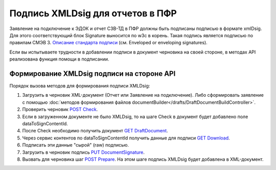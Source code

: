 .. _`Описание стандарта подписи`: https://www.w3.org/TR/2013/REC-xmldsig-core1-20130411/ 
.. _`POST Check`: https://developer.kontur.ru/doc/extern/method?type=post&path=%2Fv1%2F%7BaccountId%7D%2Fdrafts%2F%7BdraftId%7D%2Fcheck
.. _`GET DraftDocument`: https://developer.kontur.ru/doc/extern/method?type=get&path=%2Fv1%2F%7BaccountId%7D%2Fdrafts%2F%7BdraftId%7D
.. _`GET Download`: https://developer.kontur.ru/doc/extern/method?type=get&path=%2Fv1%2F%7BaccountId%7D%2Fcontents%2F%7Bid%7D
.. _`PUT DocumentSignature`: https://developer.kontur.ru/doc/extern/method?type=put&path=%2Fv1%2F%7BaccountId%7D%2Fdrafts%2F%7BdraftId%7D%2Fdocuments%2F%7BdocumentId%7D%2Fsignature
.. _`POST Prepare`: https://developer.kontur.ru/doc/extern/method?type=post&path=%2Fv1%2F%7BaccountId%7D%2Fdrafts%2F%7BdraftId%7D%2Fprepare

Подпись XMLDsig для отчетов в ПФР
=================================

Заявление на подключение к ЭДОК и отчет СЗВ-ТД в ПФР должны быть подписаны подписью в формате xmlDsig. Для этого соответствующий блок Signature выносится по w3c в корень. Такая подпись является подписью по правилам СМЭВ 3. `Описание стандарта подписи`_ (см. Enveloped or enveloping signatures).

Если вы испытываете трудности в добавлении подписи в документ черновика на своей стороне, в методах API реализована функция помощи в подписании.

.. _rst-markup-apiForXmlDsig:

Формирование XMLDsig подписи на стороне API 
-------------------------------------------

Порядок вызова методов для формирования подписи XMLDsig:

#. Загрузить в черновик XML-документ (Отчет или Заявление на подключение). Либо сформировать заявление с помощью :doc:`методов формирования файлов documentBuilder</drafts/DraftDocumentBuildController>`.
#. Проверить черновик `POST Check`_.
#. Если в загруженном документе не было XMLDsig, то на шаге Check в документ будет добавлено поле dataToSignContentId.
#. После Check необходимо получить документ `GET DraftDocument`_.
#. Через сервис контентов по dataToSignContentId получить данные для подписи `GET Download`_.
#. Подписать эти данные "сырой" (raw) подписью.
#. Загрузить в черновик подпись `PUT DocumentSignature`_.
#. Вызвать для черновика шаг `POST Prepare`_. На этом шаге подпись XMLDsig будет добавлена в XML-документ.